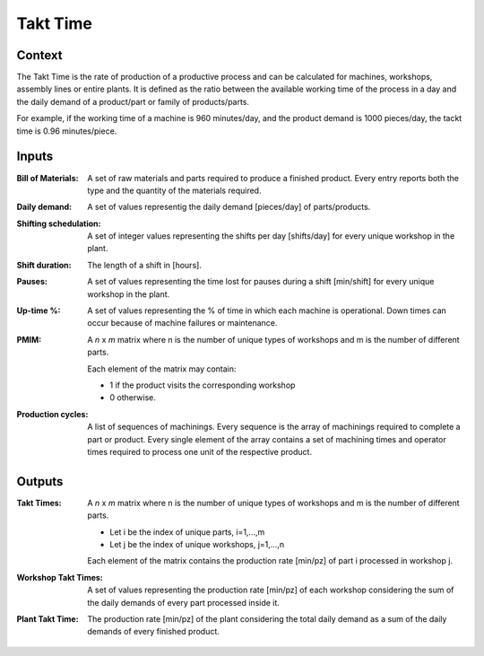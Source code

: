 Takt Time 
--------------------------------------------------------------------------------

Context
^^^^^^^^^^^^^^^^^^^^^^^^^^^^^^^^^^^^^^^^^^^^^^^^^^^^^^^^^^^^^^^^^^^^^^^^^^^^^^^^

The Takt Time is the rate of production of a productive process and can be 
calculated for machines, workshops, assembly lines or entire plants. 
It is defined as the ratio between the available working time of the process in 
a day and the daily demand of a product/part or family of products/parts.

For example, if the working time of a machine is 960 minutes/day, and the 
product demand is 1000 pieces/day, the tackt time is 0.96 minutes/piece.

Inputs
^^^^^^^^^^^^^^^^^^^^^^^^^^^^^^^^^^^^^^^^^^^^^^^^^^^^^^^^^^^^^^^^^^^^^^^^^^^^^^^^

:Bill of Materials: A set of raw materials and parts required to produce a 
                    finished product. 
                    Every entry reports both the type and the quantity of the 
                    materials required.

:Daily demand:  A set of values representig the daily demand [pieces/day] of 
                parts/products.

:Shifting schedulation: A set of integer values representing the shifts per day 
                        [shifts/day] for every unique workshop in the plant.

:Shift duration: The length of a shift in [hours].

:Pauses:  A set of values representing the time lost for pauses during a shift 
          [min/shift] for every unique workshop in the plant. 

:Up-time %: A set of values representing the % of time in which each machine is 
            operational. 
            Down times can occur because of machine failures or maintenance.

:PMIM:  A *n* x *m* matrix where n is the number of unique types of workshops and 
        m is the number of different parts. 

        Each element of the matrix may contain:

        - 1 if the product visits the corresponding workshop
        - 0 otherwise.

:Production cycles: A list of sequences of machinings. 
                    Every sequence is the array of machinings required to 
                    complete a part or product. Every single element of the
                    array contains a set of machining times and operator times 
                    required to process one unit of the respective product.

Outputs
^^^^^^^^^^^^^^^^^^^^^^^^^^^^^^^^^^^^^^^^^^^^^^^^^^^^^^^^^^^^^^^^^^^^^^^^^^^^^^^^

:Takt Times:  A *n* x *m* matrix where n is the number of unique types of 
              workshops and m is the number of different parts.
            
              - Let i be the index of unique parts, i=1,...,m
              - Let j be the index of unique workshops, j=1,...,n
            
              Each element of the matrix contains the production rate [min/pz] 
              of part i processed in workshop j.

:Workshop Takt Times: A set of values representing the production rate [min/pz] 
                      of each workshop considering the sum of the daily demands 
                      of every part processed inside it.

:Plant Takt Time: The production rate [min/pz] of the plant considering the 
                  total daily demand as a sum of the daily demands of every 
                  finished product.